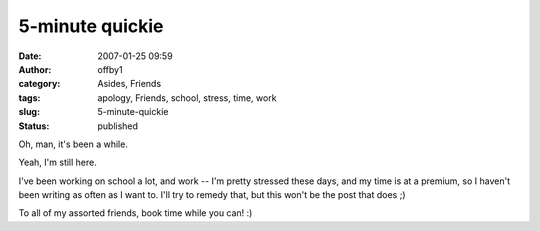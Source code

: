 5-minute quickie
################
:date: 2007-01-25 09:59
:author: offby1
:category: Asides, Friends
:tags: apology, Friends, school, stress, time, work
:slug: 5-minute-quickie
:status: published

Oh, man, it's been a while.

Yeah, I'm still here.

I've been working on school a lot, and work -- I'm pretty stressed these
days, and my time is at a premium, so I haven't been writing as often as
I want to. I'll try to remedy that, but this won't be the post that does
;)

To all of my assorted friends, book time while you can! :)
